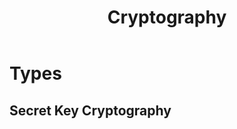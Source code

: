 :PROPERTIES:
:ID:       ef8d8cb8-df09-43f2-a203-88923dc995d4
:END:
#+title: Cryptography
#+filetags: :Cryptography:


* Types
** Secret Key Cryptography
:PROPERTIES:
:ID:       eaf7ffe1-0f8f-4295-8213-6248a0f6cf41
:END:
